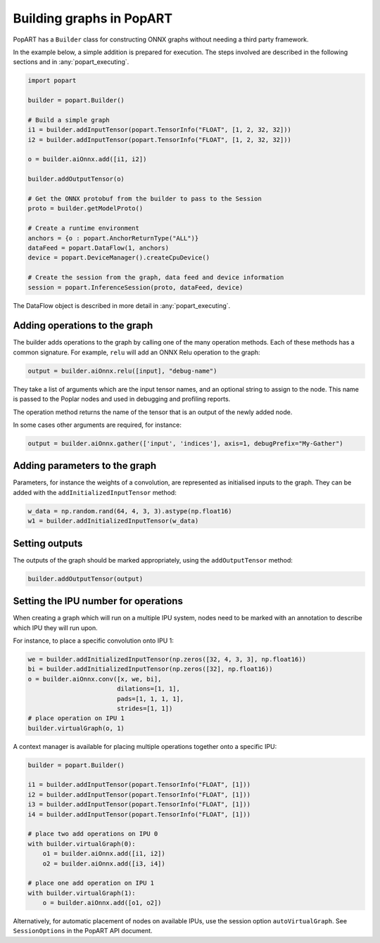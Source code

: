 .. _popart_building:

Building graphs in PopART
-------------------------

PopART has a ``Builder`` class for constructing ONNX graphs without needing a third
party framework.

In the example below, a simple addition is prepared for execution. The steps involved are
described in the following sections and in :any:`popart_executing`.

.. code-block:: python

  import popart

  builder = popart.Builder()

  # Build a simple graph
  i1 = builder.addInputTensor(popart.TensorInfo("FLOAT", [1, 2, 32, 32]))
  i2 = builder.addInputTensor(popart.TensorInfo("FLOAT", [1, 2, 32, 32]))

  o = builder.aiOnnx.add([i1, i2])

  builder.addOutputTensor(o)

  # Get the ONNX protobuf from the builder to pass to the Session
  proto = builder.getModelProto()

  # Create a runtime environment
  anchors = {o : popart.AnchorReturnType("ALL")}
  dataFeed = popart.DataFlow(1, anchors)
  device = popart.DeviceManager().createCpuDevice()

  # Create the session from the graph, data feed and device information
  session = popart.InferenceSession(proto, dataFeed, device)

The DataFlow object is described in more detail in :any:`popart_executing`.

Adding operations to the graph
~~~~~~~~~~~~~~~~~~~~~~~~~~~~~~

The builder adds operations to the graph by calling one of the many
operation methods.  Each of these methods has a common signature.
For example, ``relu`` will add an ONNX Relu operation
to the graph:

.. code-block:: python

  output = builder.aiOnnx.relu([input], "debug-name")

They take a list of arguments which are the input tensor names, and an optional
string to assign to the node. This name is passed to the Poplar nodes and used
in debugging and profiling reports.

The operation method returns the name of the tensor that is an output of the newly added node.

In some cases other arguments are required, for instance:

.. code-block:: python

  output = builder.aiOnnx.gather(['input', 'indices'], axis=1, debugPrefix="My-Gather")

Adding parameters to the graph
~~~~~~~~~~~~~~~~~~~~~~~~~~~~~~

Parameters, for instance the weights of a convolution, are represented as
initialised inputs to the graph.  They can be added with the
``addInitializedInputTensor`` method:

.. code-block:: python

  w_data = np.random.rand(64, 4, 3, 3).astype(np.float16)
  w1 = builder.addInitializedInputTensor(w_data)

Setting outputs
~~~~~~~~~~~~~~~

The outputs of the graph should be marked appropriately, using the
``addOutputTensor`` method:

.. code-block:: python

  builder.addOutputTensor(output)

Setting the IPU number for operations
~~~~~~~~~~~~~~~~~~~~~~~~~~~~~~~~~~~~~

When creating a graph which will run on a multiple IPU system, nodes need
to be marked with an annotation to describe which IPU they will run upon.

For instance, to place a specific convolution onto IPU 1:

.. code-block:: python

  we = builder.addInitializedInputTensor(np.zeros([32, 4, 3, 3], np.float16))
  bi = builder.addInitializedInputTensor(np.zeros([32], np.float16))
  o = builder.aiOnnx.conv([x, we, bi],
                          dilations=[1, 1],
                          pads=[1, 1, 1, 1],
                          strides=[1, 1])
  # place operation on IPU 1
  builder.virtualGraph(o, 1)


A context manager is available for placing multiple operations together onto a
specific IPU:

.. code-block:: python

  builder = popart.Builder()

  i1 = builder.addInputTensor(popart.TensorInfo("FLOAT", [1]))
  i2 = builder.addInputTensor(popart.TensorInfo("FLOAT", [1]))
  i3 = builder.addInputTensor(popart.TensorInfo("FLOAT", [1]))
  i4 = builder.addInputTensor(popart.TensorInfo("FLOAT", [1]))

  # place two add operations on IPU 0
  with builder.virtualGraph(0):
      o1 = builder.aiOnnx.add([i1, i2])
      o2 = builder.aiOnnx.add([i3, i4])

  # place one add operation on IPU 1
  with builder.virtualGraph(1):
      o = builder.aiOnnx.add([o1, o2])

Alternatively, for automatic placement of nodes on available IPUs, use the
session option ``autoVirtualGraph``.  See ``SessionOptions`` in the PopART API document.
